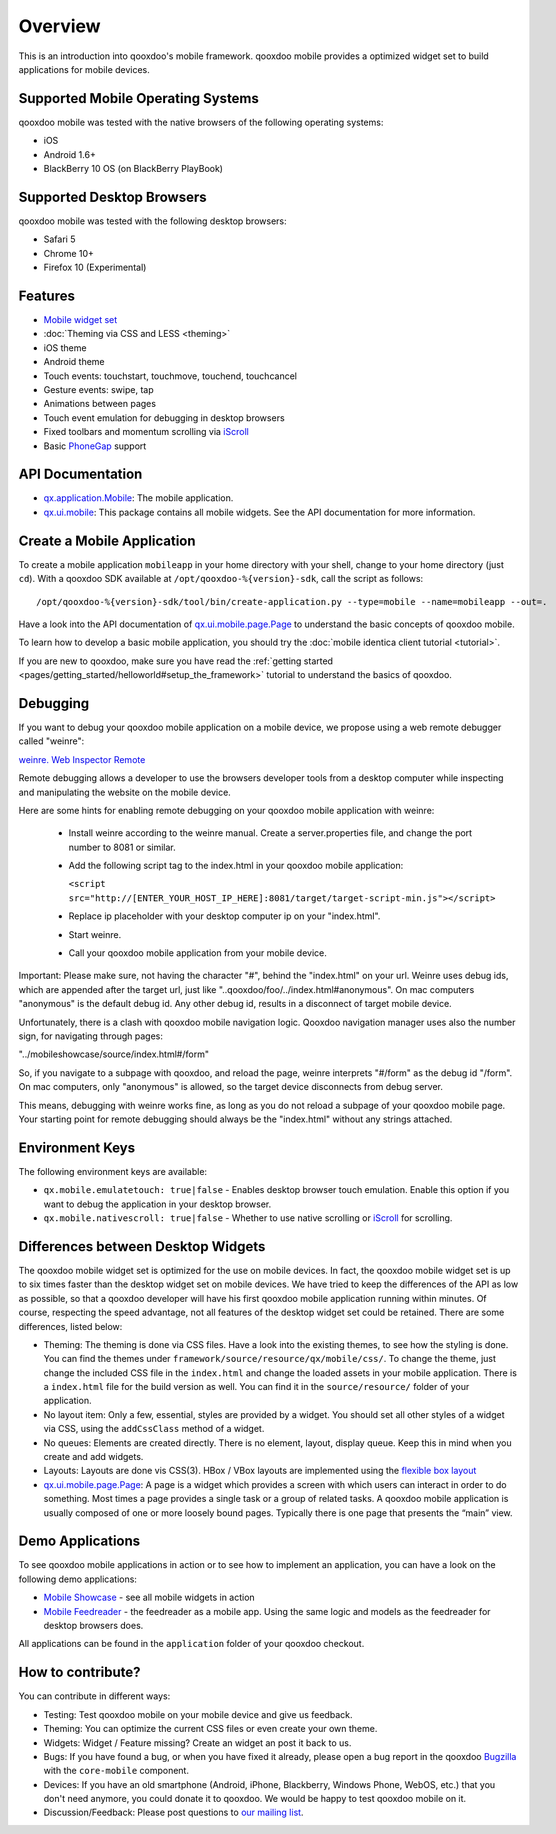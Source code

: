 .. _pages/mobile/mobile_overview#overview:

Overview
********

This is an introduction into qooxdoo's mobile framework. qooxdoo mobile
provides a optimized widget set to build applications for mobile devices.

Supported Mobile Operating Systems
==================================

qooxdoo mobile was tested with the native browsers of the following operating
systems:

* iOS
* Android 1.6+
* BlackBerry 10 OS (on BlackBerry PlayBook)

Supported Desktop Browsers
==========================

qooxdoo mobile was tested with the following desktop browsers:

* Safari 5
* Chrome 10+
* Firefox 10 (Experimental)

Features
========

.. index:: animation, mobile, widget, theme, ios, android, touch, page, scroll, iscroll, phonegap

* `Mobile widget set <http://demo.qooxdoo.org/%{version}/apiviewer/#qx.ui.mobile>`_
* :doc:`Theming via CSS and LESS <theming>`
* iOS theme
* Android theme
* Touch events: touchstart, touchmove, touchend, touchcancel 
* Gesture events: swipe, tap
* Animations between pages
* Touch event emulation for debugging in desktop browsers
* Fixed toolbars and momentum scrolling via `iScroll <http://cubiq.org/iscroll>`_
* Basic `PhoneGap <http://www.phonegap.com/>`_ support


.. _pages/mobile_overview#api:

API Documentation
=================

* `qx.application.Mobile <http://demo.qooxdoo.org/%{version}/apiviewer/#qx.application.Mobile>`_:
  The mobile application.
* `qx.ui.mobile <http://demo.qooxdoo.org/%{version}/apiviewer/#qx.ui.mobile>`_:
  This package contains all mobile widgets. See the API documentation for more
  information.


Create a Mobile Application
===========================

To create a mobile application ``mobileapp`` in your home directory with your shell, change to your home directory (just ``cd``). With a qooxdoo SDK available at ``/opt/qooxdoo-%{version}-sdk``, call the script as follows:

::

    /opt/qooxdoo-%{version}-sdk/tool/bin/create-application.py --type=mobile --name=mobileapp --out=.

Have a look into the API documentation of `qx.ui.mobile.page.Page <http://demo.qooxdoo.org/%{version}/apiviewer/#qx.ui.mobile.page.Page>`_
to understand the basic concepts of qooxdoo mobile.

To learn how to develop a basic mobile application, you should try the :doc:`mobile identica client tutorial <tutorial>`.

If you are new to qooxdoo, make sure you have read the :ref:`getting started <pages/getting_started/helloworld#setup_the_framework>` tutorial to
understand the basics of qooxdoo.


Debugging
=========

If you want to debug your qooxdoo mobile application on a mobile device, we propose
using a web remote debugger called "weinre":

`weinre. Web Inspector Remote <http://phonegap.github.com/weinre/>`_

Remote debugging allows a developer to use the browsers developer tools from a desktop computer while inspecting and manipulating the website on the mobile device.

Here are some hints for enabling remote debugging on your qooxdoo mobile application with weinre:

  * Install weinre according to the weinre manual. Create a server.properties file,
    and change the port number to 8081 or similar.

  * Add the following script tag to the index.html in your qooxdoo mobile application:

    ``<script src="http://[ENTER_YOUR_HOST_IP_HERE]:8081/target/target-script-min.js"></script>``

  * Replace ip placeholder with your desktop computer ip on your "index.html".

  * Start weinre.

  * Call your qooxdoo mobile application from your mobile device.

Important: Please make sure, not having the character "#", behind the "index.html" on your url.
Weinre uses debug ids, which are appended after the target url, just like "..qooxdoo/foo/../index.html#anonymous".
On mac computers "anonymous" is the default debug id. Any other debug id, results in a disconnect of 
target mobile device. 

Unfortunately, there is a clash with qooxdoo mobile navigation logic. Qooxdoo navigation manager uses 
also the number sign, for navigating through pages:

"../mobileshowcase/source/index.html#/form"

So, if you navigate to a subpage with qooxdoo, and reload the page, weinre interprets
"#/form" as the debug id "/form". On mac computers, only "anonymous" is allowed, so
the target device disconnects from debug server.

This means, debugging with weinre works fine, as long as you do not reload a 
subpage of your qooxdoo mobile page. Your starting point for remote debugging should
always be the "index.html" without any strings attached.


Environment Keys
================

The following environment keys are available:

* ``qx.mobile.emulatetouch: true|false`` - Enables desktop browser touch emulation.
  Enable this option if you want to debug the application in your desktop browser.
* ``qx.mobile.nativescroll: true|false`` - Whether to use native scrolling or
  `iScroll <http://cubiq.org/iscroll>`_ for scrolling.

Differences between Desktop Widgets
===================================

The qooxdoo mobile widget set is optimized for the use on mobile devices. In fact,
the qooxdoo mobile widget set is up to six times faster than the desktop widget set
on mobile devices.
We have tried to keep the differences of the API as low as possible, so that a qooxdoo
developer will have his first qooxdoo mobile application running within minutes.
Of course, respecting the speed advantage, not all features of the desktop widget set
could be retained. There are some differences, listed below:

* Theming: The theming is done via CSS files. Have a look into the existing themes, to see
  how the styling is done. You can find the themes under ``framework/source/resource/qx/mobile/css/``.
  To change the theme, just change the included CSS file in the ``index.html`` and change the loaded
  assets in your mobile application. There is a ``index.html`` file for the build version as well. You can
  find it in the ``source/resource/`` folder of your application.
* No layout item: Only a few, essential, styles are provided by a widget. You
  should set all other styles of a widget via CSS, using the ``addCssClass`` method of a widget.
* No queues: Elements are created directly. There is no element, layout, display queue. Keep this in
  mind when you create and add widgets.
* Layouts: Layouts are done vis CSS(3). HBox / VBox layouts are implemented using the
  `flexible box layout <http://www.w3.org/TR/css3-flexbox/>`_
* `qx.ui.mobile.page.Page <http://demo.qooxdoo.org/%{version}/apiviewer/#qx.ui.mobile.page.Page>`_:
  A page is a widget which provides a screen with which users can interact in order to do something. Most times a page provides a single task or a group of related tasks. A qooxdoo mobile application is usually composed of one or more loosely bound pages.
  Typically there is one page that presents the “main” view.
  
  
Demo Applications
=================

To see qooxdoo mobile applications in action or to see how to implement an application,
you can have a look on the following demo applications:

* `Mobile Showcase <http://demo.qooxdoo.org/%{version}/mobileshowcase>`_ - see all mobile widgets in action
* `Mobile Feedreader <http://demo.qooxdoo.org/%{version}/feedreader-mobile>`_ - the feedreader as a mobile app. Using the same logic and models as the feedreader for desktop browsers does.


All applications can be found in the ``application`` folder of your qooxdoo checkout.
  
How to contribute?
==================

You can contribute in different ways:

* Testing: Test qooxdoo mobile on your mobile device and give us feedback.
* Theming: You can optimize the current CSS files or even create your own theme.
* Widgets: Widget / Feature missing? Create an widget an post it back to us.
* Bugs: If you have found a bug, or when you have fixed it already, please open
  a bug report in the qooxdoo `Bugzilla <http://bugzilla.qooxdoo.org/>`_ with the
  ``core-mobile`` component.
* Devices: If you have an old smartphone (Android, iPhone, Blackberry, Windows Phone, WebOS, etc.)
  that you don't need anymore, you could donate it to qooxdoo. We would be happy to test qooxdoo mobile on it.
* Discussion/Feedback: Please post questions to `our mailing list <http://lists.sourceforge.net/lists/listinfo/qooxdoo-devel>`__. 
